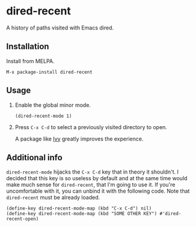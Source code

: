 * dired-recent [[http://melpa.milkbox.net/#/dired-recent][file:http://melpa.milkbox.net/packages/dired-recent-badge.svg]]
  A history of paths visited with Emacs dired.

** Installation

   Install from MELPA.

   #+BEGIN_EXAMPLE
     M-x package-install dired-recent
   #+END_EXAMPLE

** Usage

   1. Enable the global minor mode.

      #+BEGIN_SRC elisp
        (dired-recent-mode 1)
      #+END_SRC

   2. Press =C-x C-d= to select a previously visited directory to
      open.

      A package like [[https://github.com/abo-abo/swiper#ivy][Ivy]] greatly improves the experience.

** Additional info

   =dired-recent-mode= hijacks the =C-x C-d= key that in theory it
   shouldn't. I decided that this key is so useless by default and at
   the same time would make much sense for =dired-recent=, that I'm
   going to use it. If you're uncomfortable with it, you can unbind it
   with the following code. Note that =dired-recent= must be already
   loaded.

   #+BEGIN_SRC elisp
     (define-key dired-recent-mode-map (kbd "C-x C-d") nil)
     (define-key dired-recent-mode-map (kbd "SOME OTHER KEY") #'dired-recent-open)
   #+END_SRC
